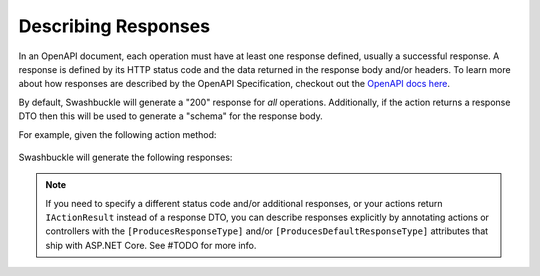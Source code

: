 Describing Responses
====================

In an OpenAPI document, each operation must have at least one response defined, usually a successful response. A response is defined by its HTTP status code and the data returned in the response body and/or headers. To learn more about how responses are described by the OpenAPI Specification, checkout out the `OpenAPI docs here <https://swagger.io/docs/specification/describing-responses/>`_.

By default, Swashbuckle will generate a "200" response for *all* operations. Additionally, if the action returns a response DTO then this will be used to generate a "schema" for the response body.

For example, given the following action method:

    .. literalinclude:: ..\..\..\test\WebSites\TheBasics\Controllers\UsersController.cs
        :language: csharp
        :start-at: [HttpGet]
        :end-at: public
        :dedent: 8

    .. literalinclude:: ..\..\..\test\WebSites\TheBasics\Models\User.cs
        :language: csharp
        :start-at: public class User
        :lines: 1-5
        :dedent: 4

Swashbuckle will generate the following responses:

    .. literalinclude:: ..\..\..\test\WebSites\TheBasics\swagger.yaml
        :language: yaml
        :start-after: operationId: GetUsers
        :end-before: x-operationId: GetUsers
        :dedent: 6
        
.. note:: If you need to specify a different status code and/or additional responses, or your actions return ``IActionResult`` instead of a response DTO, you can describe responses explicitly by annotating actions or controllers with the ``[ProducesResponseType]`` and/or ``[ProducesDefaultResponseType]`` attributes that ship with ASP.NET Core. See #TODO for more info.